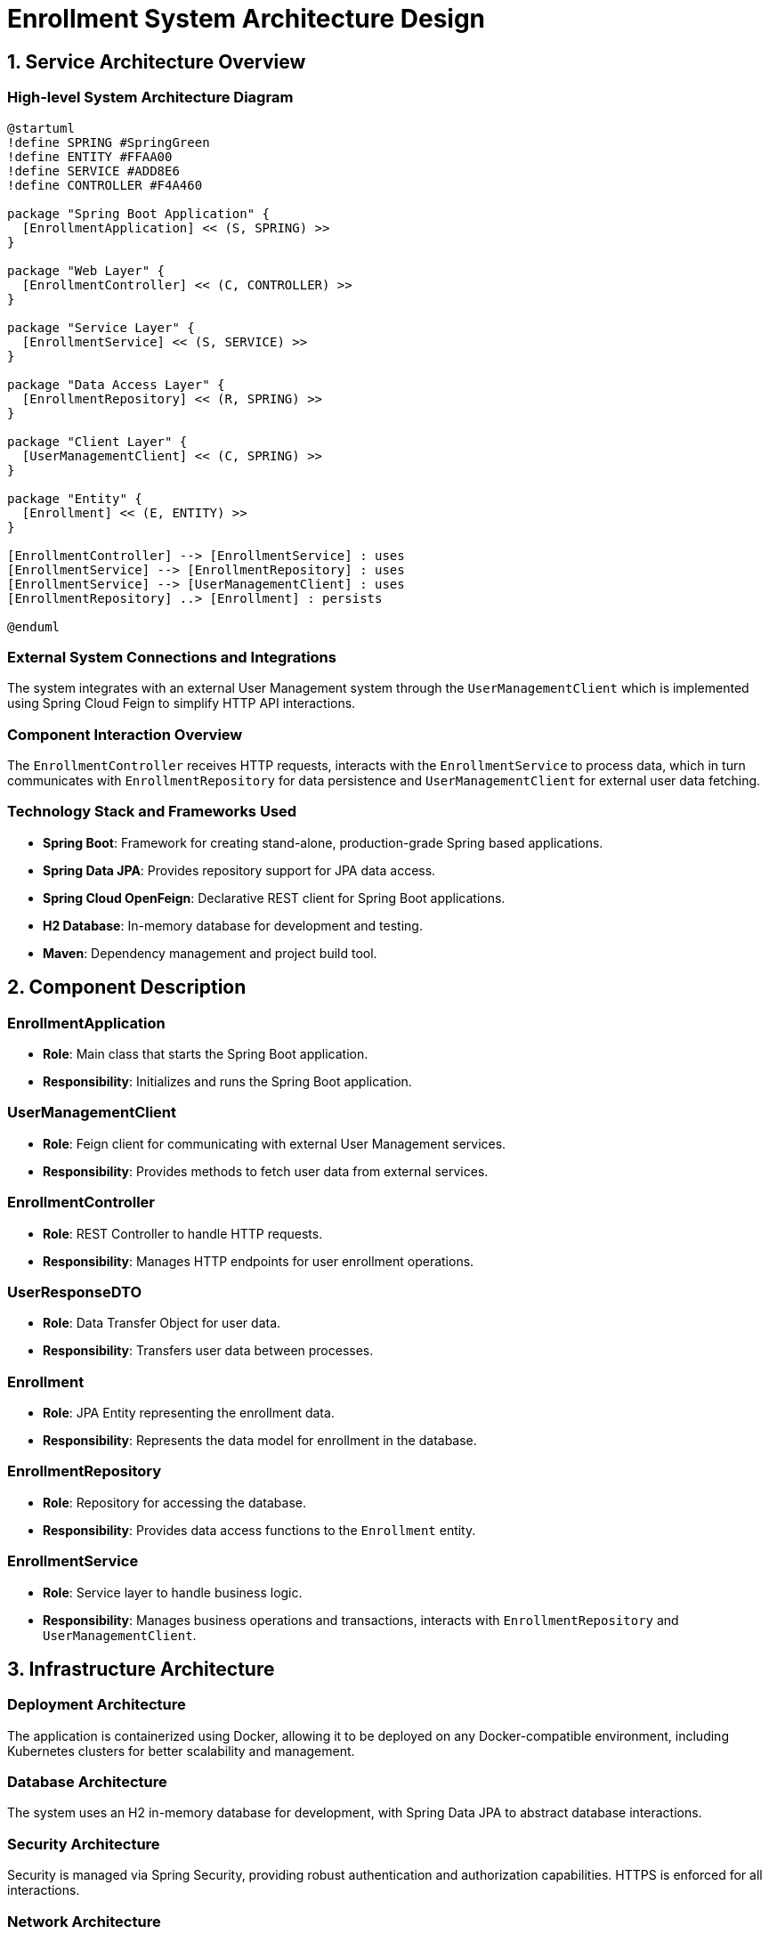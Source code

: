 = Enrollment System Architecture Design

== 1. Service Architecture Overview

=== High-level System Architecture Diagram

[plantuml, diagram-architecture, png]
----
@startuml
!define SPRING #SpringGreen
!define ENTITY #FFAA00
!define SERVICE #ADD8E6
!define CONTROLLER #F4A460

package "Spring Boot Application" {
  [EnrollmentApplication] << (S, SPRING) >>
}

package "Web Layer" {
  [EnrollmentController] << (C, CONTROLLER) >>
}

package "Service Layer" {
  [EnrollmentService] << (S, SERVICE) >>
}

package "Data Access Layer" {
  [EnrollmentRepository] << (R, SPRING) >>
}

package "Client Layer" {
  [UserManagementClient] << (C, SPRING) >>
}

package "Entity" {
  [Enrollment] << (E, ENTITY) >>
}

[EnrollmentController] --> [EnrollmentService] : uses
[EnrollmentService] --> [EnrollmentRepository] : uses
[EnrollmentService] --> [UserManagementClient] : uses
[EnrollmentRepository] ..> [Enrollment] : persists

@enduml
----

=== External System Connections and Integrations

The system integrates with an external User Management system through the `UserManagementClient` which is implemented using Spring Cloud Feign to simplify HTTP API interactions.

=== Component Interaction Overview

The `EnrollmentController` receives HTTP requests, interacts with the `EnrollmentService` to process data, which in turn communicates with `EnrollmentRepository` for data persistence and `UserManagementClient` for external user data fetching.

=== Technology Stack and Frameworks Used

- **Spring Boot**: Framework for creating stand-alone, production-grade Spring based applications.
- **Spring Data JPA**: Provides repository support for JPA data access.
- **Spring Cloud OpenFeign**: Declarative REST client for Spring Boot applications.
- **H2 Database**: In-memory database for development and testing.
- **Maven**: Dependency management and project build tool.

== 2. Component Description

=== EnrollmentApplication

- **Role**: Main class that starts the Spring Boot application.
- **Responsibility**: Initializes and runs the Spring Boot application.

=== UserManagementClient

- **Role**: Feign client for communicating with external User Management services.
- **Responsibility**: Provides methods to fetch user data from external services.

=== EnrollmentController

- **Role**: REST Controller to handle HTTP requests.
- **Responsibility**: Manages HTTP endpoints for user enrollment operations.

=== UserResponseDTO

- **Role**: Data Transfer Object for user data.
- **Responsibility**: Transfers user data between processes.

=== Enrollment

- **Role**: JPA Entity representing the enrollment data.
- **Responsibility**: Represents the data model for enrollment in the database.

=== EnrollmentRepository

- **Role**: Repository for accessing the database.
- **Responsibility**: Provides data access functions to the `Enrollment` entity.

=== EnrollmentService

- **Role**: Service layer to handle business logic.
- **Responsibility**: Manages business operations and transactions, interacts with `EnrollmentRepository` and `UserManagementClient`.

== 3. Infrastructure Architecture

=== Deployment Architecture

The application is containerized using Docker, allowing it to be deployed on any Docker-compatible environment, including Kubernetes clusters for better scalability and management.

=== Database Architecture

The system uses an H2 in-memory database for development, with Spring Data JPA to abstract database interactions.

=== Security Architecture

Security is managed via Spring Security, providing robust authentication and authorization capabilities. HTTPS is enforced for all interactions.

=== Network Architecture

The application is designed to be deployed within a secure VPC with controlled access to external interfaces. Internal components communicate over secure channels.

== 4. System Context

=== External Systems and Their Interfaces

- **User Management System**: Accessed via REST API through `UserManagementClient`.

=== Data Flow Between Systems

Data flows from the `EnrollmentController` to `EnrollmentService`, then either to `EnrollmentRepository` for persistence or `UserManagementClient` for external data retrieval.

=== Authentication and Authorization Flows at System Level

Authentication is handled by Spring Security, which integrates with external identity providers. Authorization is managed via roles and permissions defined within the application and enforced at the controller level.

This architecture document provides a comprehensive overview of the Enrollment System, designed for scalability, maintainability, and security, suitable for understanding by architects and senior developers.